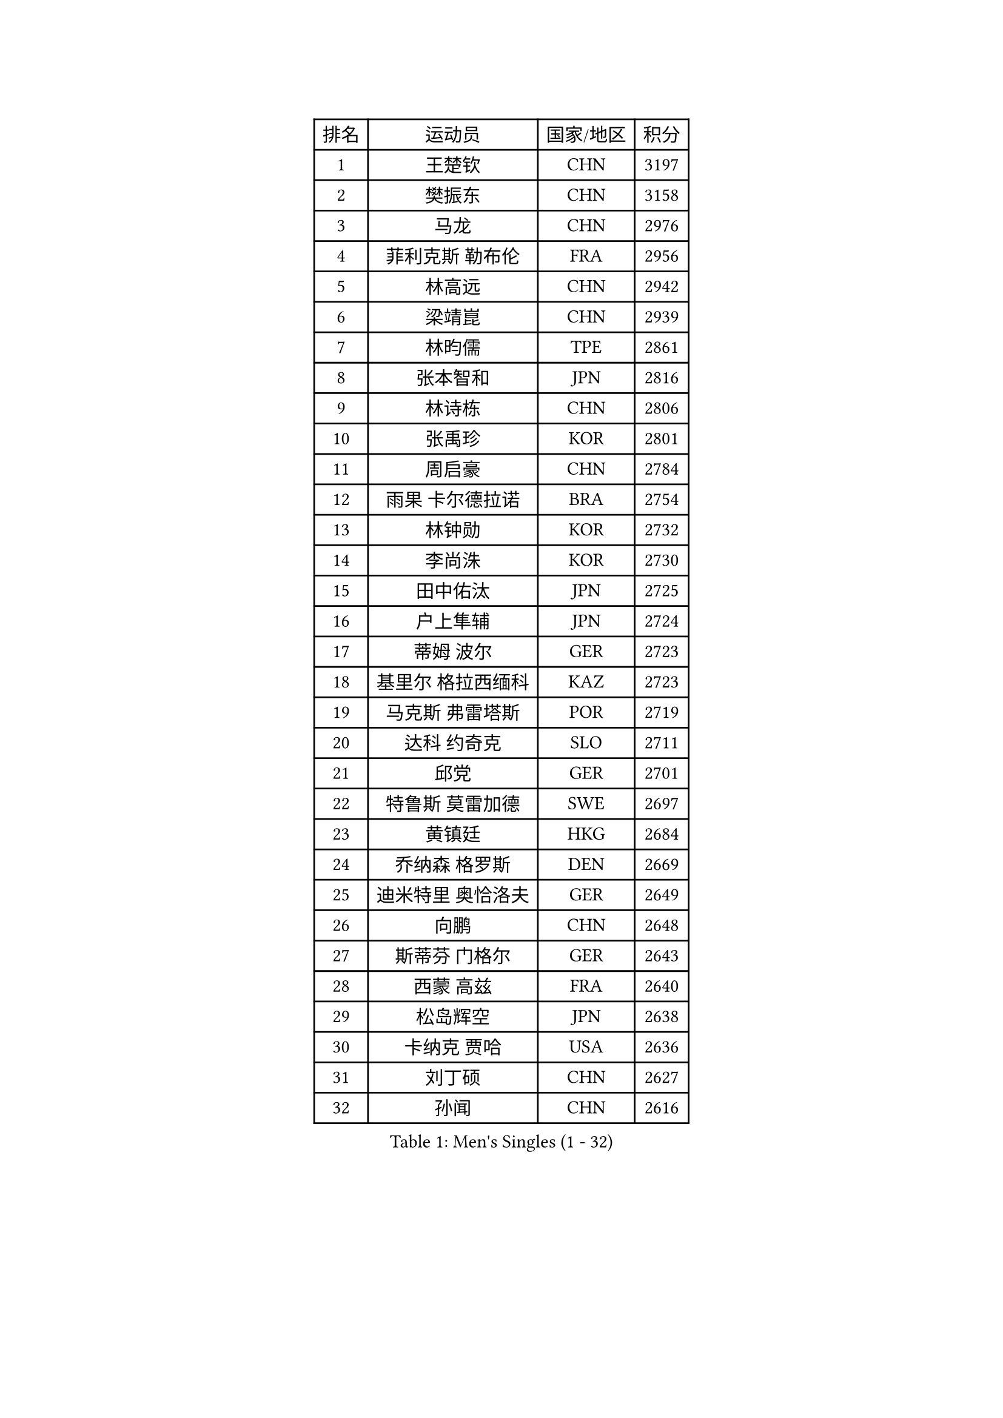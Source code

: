 
#set text(font: ("Courier New", "NSimSun"))
#figure(
  caption: "Men's Singles (1 - 32)",
    table(
      columns: 4,
      [排名], [运动员], [国家/地区], [积分],
      [1], [王楚钦], [CHN], [3197],
      [2], [樊振东], [CHN], [3158],
      [3], [马龙], [CHN], [2976],
      [4], [菲利克斯 勒布伦], [FRA], [2956],
      [5], [林高远], [CHN], [2942],
      [6], [梁靖崑], [CHN], [2939],
      [7], [林昀儒], [TPE], [2861],
      [8], [张本智和], [JPN], [2816],
      [9], [林诗栋], [CHN], [2806],
      [10], [张禹珍], [KOR], [2801],
      [11], [周启豪], [CHN], [2784],
      [12], [雨果 卡尔德拉诺], [BRA], [2754],
      [13], [林钟勋], [KOR], [2732],
      [14], [李尚洙], [KOR], [2730],
      [15], [田中佑汰], [JPN], [2725],
      [16], [户上隼辅], [JPN], [2724],
      [17], [蒂姆 波尔], [GER], [2723],
      [18], [基里尔 格拉西缅科], [KAZ], [2723],
      [19], [马克斯 弗雷塔斯], [POR], [2719],
      [20], [达科 约奇克], [SLO], [2711],
      [21], [邱党], [GER], [2701],
      [22], [特鲁斯 莫雷加德], [SWE], [2697],
      [23], [黄镇廷], [HKG], [2684],
      [24], [乔纳森 格罗斯], [DEN], [2669],
      [25], [迪米特里 奥恰洛夫], [GER], [2649],
      [26], [向鹏], [CHN], [2648],
      [27], [斯蒂芬 门格尔], [GER], [2643],
      [28], [西蒙 高兹], [FRA], [2640],
      [29], [松岛辉空], [JPN], [2638],
      [30], [卡纳克 贾哈], [USA], [2636],
      [31], [刘丁硕], [CHN], [2627],
      [32], [孙闻], [CHN], [2616],
    )
  )#pagebreak()

#set text(font: ("Courier New", "NSimSun"))
#figure(
  caption: "Men's Singles (33 - 64)",
    table(
      columns: 4,
      [排名], [运动员], [国家/地区], [积分],
      [33], [#text(gray, "于子洋")], [CHN], [2611],
      [34], [赵大成], [KOR], [2610],
      [35], [周恺], [CHN], [2608],
      [36], [吴晙诚], [KOR], [2594],
      [37], [篠塚大登], [JPN], [2590],
      [38], [托米斯拉夫 普卡], [CRO], [2590],
      [39], [薛飞], [CHN], [2583],
      [40], [徐瑛彬], [CHN], [2579],
      [41], [梁俨苧], [CHN], [2568],
      [42], [贝内迪克特 杜达], [GER], [2566],
      [43], [蒂亚戈 阿波罗尼亚], [POR], [2554],
      [44], [赵子豪], [CHN], [2550],
      [45], [宇田幸矢], [JPN], [2537],
      [46], [安东 卡尔伯格], [SWE], [2531],
      [47], [帕特里克 弗朗西斯卡], [GER], [2525],
      [48], [庄智渊], [TPE], [2523],
      [49], [雅克布 迪亚斯], [POL], [2516],
      [50], [克里斯坦 卡尔松], [SWE], [2509],
      [51], [上田仁], [JPN], [2508],
      [52], [帕纳吉奥迪斯 吉奥尼斯], [GRE], [2508],
      [53], [艾利克斯 勒布伦], [FRA], [2508],
      [54], [吉村真晴], [JPN], [2502],
      [55], [徐海东], [CHN], [2501],
      [56], [安宰贤], [KOR], [2493],
      [57], [奥维迪乌 伊奥内斯库], [ROU], [2493],
      [58], [袁励岑], [CHN], [2481],
      [59], [卢文 菲鲁斯], [GER], [2480],
      [60], [马蒂亚斯 法尔克], [SWE], [2477],
      [61], [安德斯 林德], [DEN], [2475],
      [62], [牛冠凯], [CHN], [2475],
      [63], [IONESCU Eduard], [ROU], [2468],
      [64], [CASSIN Alexandre], [FRA], [2462],
    )
  )#pagebreak()

#set text(font: ("Courier New", "NSimSun"))
#figure(
  caption: "Men's Singles (65 - 96)",
    table(
      columns: 4,
      [排名], [运动员], [国家/地区], [积分],
      [65], [曾蓓勋], [CHN], [2460],
      [66], [WALTHER Ricardo], [GER], [2459],
      [67], [吉村和弘], [JPN], [2458],
      [68], [#text(gray, "NOROOZI Afshin")], [IRI], [2455],
      [69], [赵胜敏], [KOR], [2452],
      [70], [#text(gray, "木造勇人")], [JPN], [2452],
      [71], [安德烈 加奇尼], [CRO], [2452],
      [72], [尼马 阿拉米安], [IRI], [2451],
      [73], [高承睿], [TPE], [2451],
      [74], [诺沙迪 阿拉米扬], [IRI], [2445],
      [75], [及川瑞基], [JPN], [2445],
      [76], [利亚姆 皮切福德], [ENG], [2444],
      [77], [#text(gray, "曹巍")], [CHN], [2442],
      [78], [ROBLES Alvaro], [ESP], [2441],
      [79], [PARK Ganghyeon], [KOR], [2441],
      [80], [LAKATOS Tamas], [HUN], [2439],
      [81], [MUTTI Matteo], [ITA], [2434],
      [82], [#text(gray, "BADOWSKI Marek")], [POL], [2434],
      [83], [陈垣宇], [CHN], [2432],
      [84], [村松雄斗], [JPN], [2430],
      [85], [MATSUDAIRA Kenji], [JPN], [2429],
      [86], [吉山僚一], [JPN], [2427],
      [87], [ALLEGRO Martin], [BEL], [2425],
      [88], [弗拉迪斯拉夫 乌尔苏], [MDA], [2420],
      [89], [汪洋], [SVK], [2415],
      [90], [王臻], [CAN], [2412],
      [91], [#text(gray, "PERSSON Jon")], [SWE], [2412],
      [92], [夸德里 阿鲁纳], [NGR], [2409],
      [93], [MONTEIRO Joao], [POR], [2406],
      [94], [#text(gray, "ORT Kilian")], [GER], [2405],
      [95], [RANEFUR Elias], [SWE], [2401],
      [96], [#text(gray, "BRODD Viktor")], [SWE], [2401],
    )
  )#pagebreak()

#set text(font: ("Courier New", "NSimSun"))
#figure(
  caption: "Men's Singles (97 - 128)",
    table(
      columns: 4,
      [排名], [运动员], [国家/地区], [积分],
      [97], [#text(gray, "神巧也")], [JPN], [2401],
      [98], [CARVALHO Diogo], [POR], [2393],
      [99], [OUAICHE Stephane], [ALG], [2392],
      [100], [冯翊新], [TPE], [2390],
      [101], [#text(gray, "PARK Chan-Hyeok")], [KOR], [2388],
      [102], [#text(gray, "HACHARD Antoine")], [FRA], [2383],
      [103], [#text(gray, "AN Ji Song")], [PRK], [2383],
      [104], [ROLLAND Jules], [FRA], [2380],
      [105], [#text(gray, "SONE Kakeru")], [JPN], [2380],
      [106], [SALIFOU Abdel-Kader], [BEN], [2374],
      [107], [凯 斯图姆珀], [GER], [2373],
      [108], [WU Jiaji], [DOM], [2368],
      [109], [AIDA Satoshi], [JPN], [2366],
      [110], [马金宝], [USA], [2363],
      [111], [JANCARIK Lubomir], [CZE], [2363],
      [112], [廖振珽], [TPE], [2362],
      [113], [KIM Donghyun], [KOR], [2362],
      [114], [KULCZYCKI Samuel], [POL], [2360],
      [115], [HUANG Youzheng], [CHN], [2360],
      [116], [艾曼纽 莱贝松], [FRA], [2359],
      [117], [LEVENKO Andreas], [AUT], [2356],
      [118], [REDZIMSKI Milosz], [POL], [2355],
      [119], [HUANG Yan-Cheng], [TPE], [2355],
      [120], [#text(gray, "王晨策")], [CHN], [2350],
      [121], [奥马尔 阿萨尔], [EGY], [2348],
      [122], [RASSENFOSSE Adrien], [BEL], [2347],
      [123], [KOJIC Frane], [CRO], [2346],
      [124], [SIPOS Rares], [ROU], [2345],
      [125], [BARDET Lilian], [FRA], [2343],
      [126], [MOVILEANU Darius], [ROU], [2342],
      [127], [WOO Hyeonggyu], [KOR], [2340],
      [128], [#text(gray, "特里斯坦 弗洛雷")], [FRA], [2340],
    )
  )
